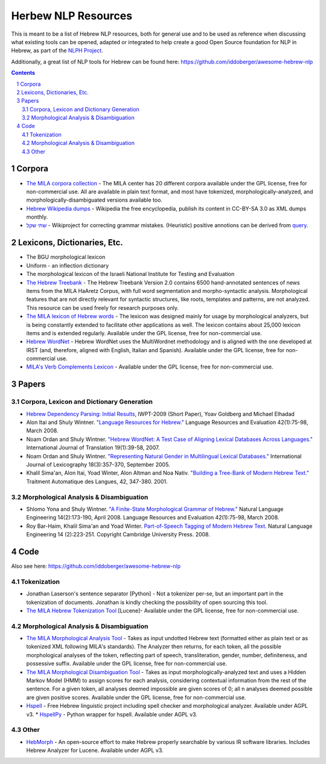 Herbew NLP Resources
####################

This is meant to be a list of Hebrew NLP resources, both for general use and to be used as reference when discussing what existing tools can be opened, adapted or integrated to help create a good Open Source foundation for NLP in Hebrew, as part of the `NLPH Project <https://github.com/NLPH/NLPH>`_.

Additionally, a great list of NLP tools for Hebrew can be found here:
https://github.com/iddoberger/awesome-hebrew-nlp


.. contents::

.. section-numbering::


Corpora
=======

* `The MILA corpora collection <http://www.mila.cs.technion.ac.il/resources_corpora.html>`_  - The MILA center has 20 different corpora available under the GPL license, free for non-commercial use. All are available in plain text format, and most have tokenized, morphologically-analyzed, and morphologically-disambiguated versions available too.

* `Hebrew Wikipedia dumps <https://dumps.wikimedia.org/hewiki/latest/>`_ - Wikipedia the free encyclopedia, publish its content in CC-BY-SA 3.0 as XML dumps monthly. 

* `שתי שקל <https://he.wikipedia.org/wiki/%D7%95%D7%99%D7%A7%D7%99%D7%A4%D7%93%D7%99%D7%94:%D7%AA%D7%97%D7%96%D7%95%D7%A7%D7%94/%D7%A9%D7%AA%D7%99_%D7%A9%D7%A7%D7%9C>`_ - Wikiproject for correcting grammar mistakes. (Heuristic) positive annotions can be derived  from  `query <https://quarry.wmflabs.org/query/21957>`_. 

Lexicons, Dictionaries, Etc.
============================

* The BGU morphological lexicon

* Uniform - an inflection dictionary

* The morphological lexicon of the Israeli National Institute for Testing and Evaluation

* `The Hebrew Treebank <http://www.mila.cs.technion.ac.il/resources_treebank.html>`_ - The Hebrew Treebank Version 2.0 contains 6500 hand-annotated sentences of news items from the MILA HaAretz Corpus, with full word segmentation and morpho-syntactic analysis. Morphological features that are not directly relevant for syntactic structures, like roots, templates and patterns, are not analyzed. This resource can be used freely for research purposes only.

* `The MILA lexicon of Hebrew words <http://www.mila.cs.technion.ac.il/resources_lexicons_mila.html>`_ - The lexicon was designed mainly for usage by morphological analyzers, but is being constantly extended to facilitate other applications as well. The lexicon contains about 25,000 lexicon items and is extended regularly. Available under the GPL license, free for non-commercial use.

* `Hebrew WordNet <http://www.mila.cs.technion.ac.il/resources_lexicons_wordnet.html>`_ -  Hebrew WordNet uses the MultiWordnet methodology and is aligned with the one developed at IRST (and, therefore, aligned with English, Italian and Spanish). Available under the GPL license, free for non-commercial use.

* `MILA's Verb Complements Lexicon <http://www.mila.cs.technion.ac.il/resources_lexicons_verbcomplements.html>`_ - Available under the GPL license, free for non-commercial use.


Papers
======

Corpora, Lexicon and Dictionary Generation
------------------------------------------

* `Hebrew Dependency Parsing: Initial Results <https://www.cs.bgu.ac.il/~yoavg/publications/iwpt2009depbaseline.pdf>`_, IWPT-2009 (Short Paper), Yoav Goldberg and Michael Elhadad

* Alon Itai and Shuly Wintner. `"Language Resources for Hebrew." <http://cs.haifa.ac.il/~shuly/publications/lre4h.pdf>`_ Language Resources and Evaluation 42(1):75-98, March 2008.

* Noam Ordan and Shuly Wintner. `"Hebrew WordNet: A Test Case of Aligning Lexical Databases Across Languages." <http://cs.haifa.ac.il/~shuly/publications/wordnet.pdf>`_ International Journal of Translation 19(1):39-58, 2007.

* Noam Ordan and Shuly Wintner. `"Representing Natural Gender in Multilingual Lexical Databases." <http://citeseerx.ist.psu.edu/viewdoc/download?doi=10.1.1.81.8099&rep=rep1&type=pdf>`_ International Journal of Lexicography 18(3):357-370, September 2005.

* Khalil Sima'an, Alon Itai, Yoad Winter, Alon Altman and Noa Nativ. `"Building a Tree-Bank of Modern Hebrew Text." <http://www.cs.technion.ac.il/~winter/Corpus-Project/paper.pdf>`_ Traitment Automatique des Langues, 42, 347-380. 2001.


Morphological Analysis & Disambiguation
---------------------------------------

* Shlomo Yona and Shuly Wintner. `"A Finite-State Morphological Grammar of Hebrew." <http://cs.haifa.ac.il/~shuly/publications/morphgram.pdf>`_ Natural Language Engineering 14(2):173-190, April 2008. Language Resources and Evaluation 42(1):75-98, March 2008.

* Roy Bar-Haim, Khalil Sima'an and Yoad Winter. `Part-of-Speech Tagging of Modern Hebrew Text. <http://www.cs.technion.ac.il/~barhaim/MorphTagger/HebrewPOSTaggingNLE.pdf>`_ Natural Language Engineering 14 (2):223-251. Copyright Cambridge University Press. 2008.


Code
====

Also see here:  https://github.com/iddoberger/awesome-hebrew-nlp


Tokenization
------------

* Jonathan Laserson's sentence separator [Python] - Not a tokenizer per-se, but an important part in the tokenization of documents. Jonathan is kindly checking the possibility of open sourcing this tool.

* `The MILA Hebrew Tokenization Tool <http://www.mila.cs.technion.ac.il/tools_token.html>`_ [Lucene]- Available under the GPL license, free for non-commercial use.


Morphological Analysis & Disambiguation
---------------------------------------

* `The MILA Morphological Analysis Tool <http://www.mila.cs.technion.ac.il/tools_analysis.html>`_ - Takes as input undotted Hebrew text (formatted either as plain text or as tokenized XML following MILA's standards). The Analyzer then returns, for each token, all the possible morphological analyses of the token, reflecting part of speech, transliteration, gender, number, definiteness, and possessive suffix. Available under the GPL license, free for non-commercial use.

* `The MILA Morphological Disambiguation Tool <http://www.mila.cs.technion.ac.il/tools_disambiguation.html>`_ - Takes as input morphologically-analyzed text and uses a Hidden Markov Model (HMM) to assign scores for each analysis, considering contextual information from the rest of the sentence. For a given token, all analyses deemed impossible are given scores of 0; all n analyses deemed possible are given positive scores. Available under the GPL license, free for non-commercial use.

* `Hspell <http://hspell.ivrix.org.il/>`_ - Free Hebrew linguistic project including spell checker and  morphological analyzer. Available under AGPL v3. 
  * `HspellPy <https://github.com/eranroz/HspellPy/>`_  - Python wrapper for hspell. Available under AGPL v3.
  
Other
-----

* `HebMorph <https://github.com/synhershko/HebMorph>`_ - An open-source effort to make Hebrew properly searchable by various IR software libraries. Includes Hebrew Analyzer for Lucene. Available under AGPL v3.
